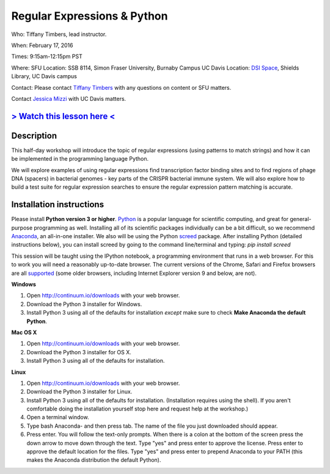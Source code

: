 Regular Expressions & Python
============================

Who: Tiffany Timbers, lead instructor. 

When: February 17, 2016

Times: 9:15am-12:15pm PST

Where: SFU Location: SSB 8114, Simon Fraser University, Burnaby Campus
UC Davis Location: `DSI Space <http://dib-training.readthedocs.org/en/pub/DSI-space-directions.html>`__, Shields Library, UC Davis campus

Contact: Please contact `Tiffany Timbers <mailto:tiffany.timbers@gmail.com>`__ with any questions on content or
SFU matters.

Contact `Jessica Mizzi <mailto:jessica.mizzi@gmail.com>`__ with UC Davis matters.

`> Watch this lesson here < <https://www.youtube.com/watch?v=GklxBhgUR4g>`__
----------------------------------------------------------------------------

Description
-----------

This half-day workshop will introduce the topic of regular expressions
(using patterns to match strings) and how it can be implemented in the 
programming language Python. 

We will explore examples of using regular expressions find transcription factor 
binding sites and  to find regions of phage DNA (spacers) in bacterial genomes - key
parts of the CRISPR bacterial immune system. We will also explore how to build a test
suite for regular expression searches to ensure the regular expression pattern 
matching is accurate.

Installation instructions
-------------------------

Please install **Python version 3 or higher**. `Python <http://python.org>`__ 
is a popular language for scientific computing, and great for general-purpose
programming as well.  Installing all of its scientific packages individually can be
a bit difficult, so we recommend `Anaconda <https://www.continuum.io/anaconda>`__, 
an all-in-one installer. We also will be using the Python `screed <http://screed.readthedocs.org/en/latest/screed.html>`__ package. 
After installing Python (detailed instructions below), you can install screed by going to
the command line/terminal and typing: `pip install screed`

This session will be taught using the IPython notebook, a programming environment
that runs in a web browser. For this to work you will need a reasonably
up-to-date browser. The current versions of the Chrome, Safari and
Firefox browsers are all `supported <http://ipython.org/ipython-doc/2/install/install.html#browser-compatibility>`__
(some older browsers, including Internet Explorer version 9 and below, are not).

**Windows**

1. Open `http://continuum.io/downloads <http://continuum.io/downloads>`__ with your web browser.
2. Download the Python 3 installer for Windows.
3. Install Python 3 using all of the defaults for installation *except* make sure to check **Make Anaconda the default Python**.

**Mac OS X**

1. Open `http://continuum.io/downloads <http://continuum.io/downloads>`__ with your web browser.
2. Download the Python 3 installer for OS X.
3. Install Python 3 using all of the defaults for installation.

**Linux**

1. Open `http://continuum.io/downloads <http://continuum.io/downloads>`__ with your web browser.
2. Download the Python 3 installer for Linux.
3. Install Python 3 using all of the defaults for installation. (Installation requires using the shell). If you aren't comfortable doing the installation yourself stop here and request help at the workshop.)
4. Open a terminal window.
5. Type bash Anaconda- and then press tab. The name of the file you just downloaded should appear.
6. Press enter. You will follow the text-only prompts.  When there is a colon at the bottom of the screen press the down arrow to move down through the text. Type "yes" and press enter to approve the license. Press enter to approve the default location for the files. Type "yes" and press enter to prepend Anaconda to your PATH (this makes the Anaconda distribution the default Python).
